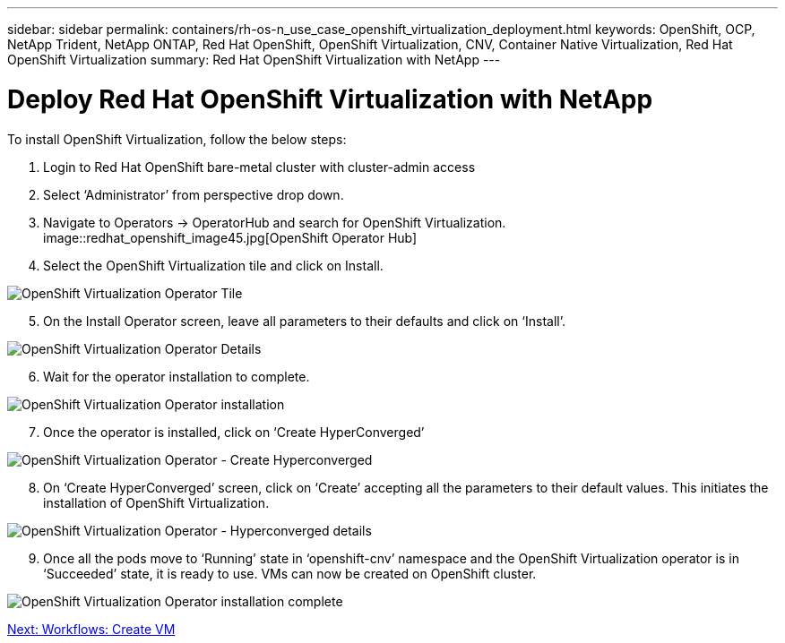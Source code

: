 ---
sidebar: sidebar
permalink: containers/rh-os-n_use_case_openshift_virtualization_deployment.html
keywords: OpenShift, OCP, NetApp Trident, NetApp ONTAP, Red Hat OpenShift, OpenShift Virtualization, CNV, Container Native Virtualization, Red Hat OpenShift Virtualization
summary: Red Hat OpenShift Virtualization with NetApp
---

= Deploy Red Hat OpenShift Virtualization with NetApp

:hardbreaks:
:nofooter:
:icons: font
:linkattrs:
:imagesdir: ./../media/

[.lead]

To install OpenShift Virtualization, follow the below steps:

.	Login to Red Hat OpenShift bare-metal cluster with cluster-admin access
.	Select ‘Administrator’ from perspective drop down.
. Navigate to Operators -> OperatorHub and search for OpenShift Virtualization.
image::redhat_openshift_image45.jpg[OpenShift Operator Hub]

[start=4]
.	Select the OpenShift Virtualization tile and click on Install.

image::redhat_openshift_image46.jpg[OpenShift Virtualization Operator Tile]

[start=5]
.	On the Install Operator screen, leave all parameters to their defaults and click on ‘Install’.

image::redhat_openshift_image47.jpg[OpenShift Virtualization Operator Details]

[start=6]
.	Wait for the operator installation to complete.

image::redhat_openshift_image48.jpg[OpenShift Virtualization Operator installation]

[start=7]
.	Once the operator is installed, click on ‘Create HyperConverged’

image::redhat_openshift_image49.jpg[OpenShift Virtualization Operator - Create Hyperconverged]

[start=8]
.	On ‘Create HyperConverged’ screen, click on ‘Create’ accepting all the parameters to their default values. This initiates the installation of OpenShift Virtualization.

image::redhat_openshift_image50.jpg[OpenShift Virtualization Operator - Hyperconverged details]

[start=9]
.	Once all the pods move to ‘Running’ state in ‘openshift-cnv’ namespace and the OpenShift Virtualization operator is in ‘Succeeded’ state, it is ready to use. VMs can now be created on OpenShift cluster.

image::redhat_openshift_image51.jpg[OpenShift Virtualization Operator installation complete]

link:rh-os-n_use_case_openshift_virtualization_workflow_create_vm.html[Next: Workflows: Create VM]
